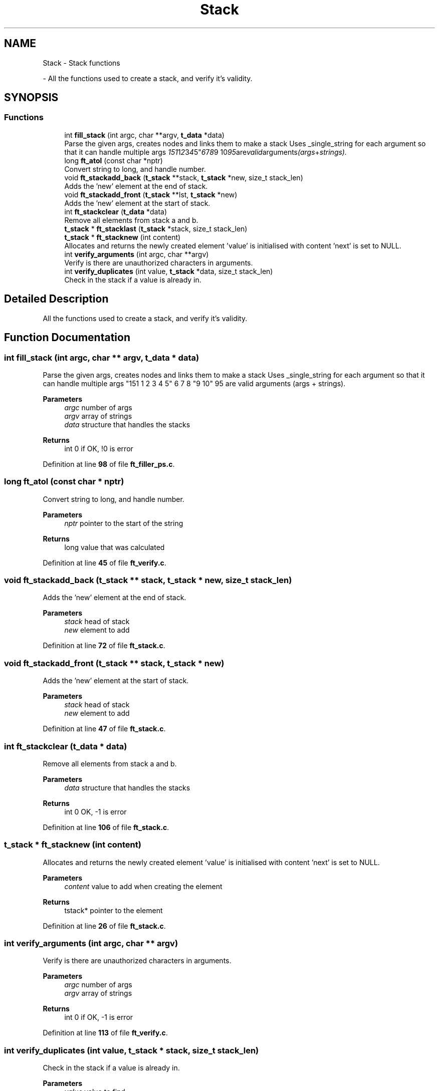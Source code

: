 .TH "Stack" 3 "Thu Jan 30 2025 17:36:41" "Push_swap" \" -*- nroff -*-
.ad l
.nh
.SH NAME
Stack \- Stack functions
.PP
 \- All the functions used to create a stack, and verify it's validity\&.  

.SH SYNOPSIS
.br
.PP
.SS "Functions"

.in +1c
.ti -1c
.RI "int \fBfill_stack\fP (int argc, char **argv, \fBt_data\fP *data)"
.br
.RI "Parse the given args, creates nodes and links them to make a stack Uses _single_string for each argument so that it can handle multiple args "151 1 2 3 4 5" 6 7 8 "9 10" 95 are valid arguments (args + strings)\&. "
.ti -1c
.RI "long \fBft_atol\fP (const char *nptr)"
.br
.RI "Convert string to long, and handle number\&. "
.ti -1c
.RI "void \fBft_stackadd_back\fP (\fBt_stack\fP **stack, \fBt_stack\fP *new, size_t stack_len)"
.br
.RI "Adds the 'new' element at the end of stack\&. "
.ti -1c
.RI "void \fBft_stackadd_front\fP (\fBt_stack\fP **lst, \fBt_stack\fP *new)"
.br
.RI "Adds the 'new' element at the start of stack\&. "
.ti -1c
.RI "int \fBft_stackclear\fP (\fBt_data\fP *data)"
.br
.RI "Remove all elements from stack a and b\&. "
.ti -1c
.RI "\fBt_stack\fP * \fBft_stacklast\fP (\fBt_stack\fP *stack, size_t stack_len)"
.br
.ti -1c
.RI "\fBt_stack\fP * \fBft_stacknew\fP (int content)"
.br
.RI "Allocates and returns the newly created element 'value' is initialised with content 'next' is set to NULL\&. "
.ti -1c
.RI "int \fBverify_arguments\fP (int argc, char **argv)"
.br
.RI "Verify is there are unauthorized characters in arguments\&. "
.ti -1c
.RI "int \fBverify_duplicates\fP (int value, \fBt_stack\fP *data, size_t stack_len)"
.br
.RI "Check in the stack if a value is already in\&. "
.in -1c
.SH "Detailed Description"
.PP 
All the functions used to create a stack, and verify it's validity\&. 


.SH "Function Documentation"
.PP 
.SS "int fill_stack (int argc, char ** argv, \fBt_data\fP * data)"

.PP
Parse the given args, creates nodes and links them to make a stack Uses _single_string for each argument so that it can handle multiple args "151 1 2 3 4 5" 6 7 8 "9 10" 95 are valid arguments (args + strings)\&. 
.PP
\fBParameters\fP
.RS 4
\fIargc\fP number of args 
.br
\fIargv\fP array of strings 
.br
\fIdata\fP structure that handles the stacks 
.RE
.PP
\fBReturns\fP
.RS 4
int 0 if OK, !0 is error 
.RE
.PP

.PP
Definition at line \fB98\fP of file \fBft_filler_ps\&.c\fP\&.
.SS "long ft_atol (const char * nptr)"

.PP
Convert string to long, and handle number\&. 
.PP
\fBParameters\fP
.RS 4
\fInptr\fP pointer to the start of the string 
.RE
.PP
\fBReturns\fP
.RS 4
long value that was calculated 
.RE
.PP

.PP
Definition at line \fB45\fP of file \fBft_verify\&.c\fP\&.
.SS "void ft_stackadd_back (\fBt_stack\fP ** stack, \fBt_stack\fP * new, size_t stack_len)"

.PP
Adds the 'new' element at the end of stack\&. 
.PP
\fBParameters\fP
.RS 4
\fIstack\fP head of stack 
.br
\fInew\fP element to add 
.RE
.PP

.PP
Definition at line \fB72\fP of file \fBft_stack\&.c\fP\&.
.SS "void ft_stackadd_front (\fBt_stack\fP ** stack, \fBt_stack\fP * new)"

.PP
Adds the 'new' element at the start of stack\&. 
.PP
\fBParameters\fP
.RS 4
\fIstack\fP head of stack 
.br
\fInew\fP element to add 
.RE
.PP

.PP
Definition at line \fB47\fP of file \fBft_stack\&.c\fP\&.
.SS "int ft_stackclear (\fBt_data\fP * data)"

.PP
Remove all elements from stack a and b\&. 
.PP
\fBParameters\fP
.RS 4
\fIdata\fP structure that handles the stacks 
.RE
.PP
\fBReturns\fP
.RS 4
int 0 OK, -1 is error 
.RE
.PP

.PP
Definition at line \fB106\fP of file \fBft_stack\&.c\fP\&.
.SS "\fBt_stack\fP * ft_stacknew (int content)"

.PP
Allocates and returns the newly created element 'value' is initialised with content 'next' is set to NULL\&. 
.PP
\fBParameters\fP
.RS 4
\fIcontent\fP value to add when creating the element 
.RE
.PP
\fBReturns\fP
.RS 4
tstack* pointer to the element 
.RE
.PP

.PP
Definition at line \fB26\fP of file \fBft_stack\&.c\fP\&.
.SS "int verify_arguments (int argc, char ** argv)"

.PP
Verify is there are unauthorized characters in arguments\&. 
.PP
\fBParameters\fP
.RS 4
\fIargc\fP number of args 
.br
\fIargv\fP array of strings 
.RE
.PP
\fBReturns\fP
.RS 4
int 0 if OK, -1 is error 
.RE
.PP

.PP
Definition at line \fB113\fP of file \fBft_verify\&.c\fP\&.
.SS "int verify_duplicates (int value, \fBt_stack\fP * stack, size_t stack_len)"

.PP
Check in the stack if a value is already in\&. 
.PP
\fBParameters\fP
.RS 4
\fIvalue\fP value to find 
.br
\fIstack\fP stack where to search 
.RE
.PP
\fBReturns\fP
.RS 4
int 0, OK not found, -1 error 
.RE
.PP

.PP
Definition at line \fB22\fP of file \fBft_verify\&.c\fP\&.
.SH "Author"
.PP 
Generated automatically by Doxygen for Push_swap from the source code\&.
